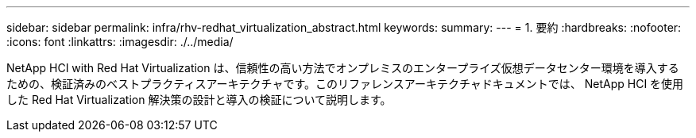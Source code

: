 ---
sidebar: sidebar 
permalink: infra/rhv-redhat_virtualization_abstract.html 
keywords:  
summary:  
---
= 1. 要約
:hardbreaks:
:nofooter: 
:icons: font
:linkattrs: 
:imagesdir: ./../media/


[role="lead"]
NetApp HCI with Red Hat Virtualization は、信頼性の高い方法でオンプレミスのエンタープライズ仮想データセンター環境を導入するための、検証済みのベストプラクティスアーキテクチャです。このリファレンスアーキテクチャドキュメントでは、 NetApp HCI を使用した Red Hat Virtualization 解決策の設計と導入の検証について説明します。
